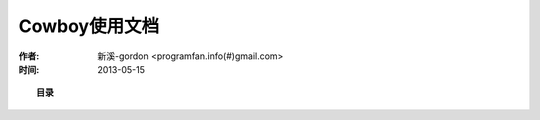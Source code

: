 

Cowboy使用文档
#############################

:作者: 新溪-gordon <programfan.info(#)gmail.com>
:时间: 2013-05-15

.. topic:: 目录

    .. toctree::
        :maxdepth: 2

        cowboys/cowboy_introduce
        cowboys/cowboy_guide





